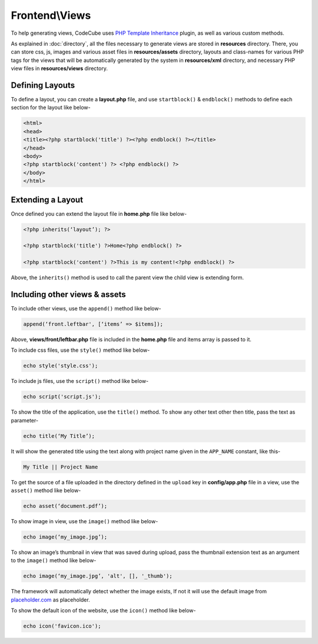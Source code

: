 Frontend\\Views
==============

To help generating views, CodeCube uses `PHP Template Inheritance <https://arshaw.com/phpti/>`_ plugin, as well as various custom methods.

As explained in :doc:`directory`, all the files necessary to generate views are stored in **resources** directory. There, you can store css, js, images and various asset files in **resources/assets** directory, layouts and class-names for various PHP tags for the views that will be automatically generated by the system in **resources/xml** directory, and necessary PHP view files in **resources/views** directory.

Defining Layouts
----------------

To define a layout, you can create a **layout.php** file, and use ``startblock()`` & ``endblock()`` methods to define each section for the layout like below-

.. code-block:: text

	<html> 
	<head>   
	<title><?php startblock('title') ?><?php endblock() ?></title> 
	</head> 
	<body> 
	<?php startblock('content') ?> <?php endblock() ?> 
	</body> 
	</html> 

Extending a Layout
------------------

Once defined you can extend the layout file in **home.php** file like below-

.. code-block:: text

	<?php inherits(‘layout’); ?> 
	 
	<?php startblock('title') ?>Home<?php endblock() ?> 
	 
	<?php startblock('content') ?>This is my content!<?php endblock() ?> 

Above, the ``inherits()`` method is used to call the parent view the child view is extending form.

Including other views & assets
------------------------------

To include other views, use the ``append()`` method like below-

.. code-block:: text

	append(‘front.leftbar', [‘items’ => $items]);

Above, **views/front/leftbar.php** file is included in the **home.php** file and items array is passed to it.

To include css files, use the ``style()`` method like below-

.. code-block:: text

	echo style('style.css');  

To include js files, use the ``script()`` method like below-

.. code-block:: text

	echo script('script.js');

To show the title of the application, use the ``title()`` method. To show any other text other then title, pass the text as parameter-

.. code-block:: text

	echo title(‘My Title’); 

It will show the generated title using the text along with project name given in the ``APP_NAME`` constant, like this-

.. code-block:: text

	My Title || Project Name 

To get the source of a file uploaded in the directory defined in the ``upload`` key in **config/app.php** file in a view, use the ``asset()`` method like below-

.. code-block:: text

	echo asset(‘document.pdf’); 

To show image in view, use the ``image()`` method like below-

.. code-block:: text

	echo image(‘my_image.jpg’);

To show an image’s thumbnail in view that was saved during upload, pass the thumbnail extension text as an argument to the ``image()`` method like below-

.. code-block:: text

	echo image(‘my_image.jpg’, 'alt', [], '_thumb');

The framework will automatically detect whether the image exists, If not it will use the default image from `placeholder.com <https://placeholder.com/>`_ as placeholder.

To show the default icon of the website, use the ``icon()`` method like below-

.. code-block:: text

	echo icon('favicon.ico');
